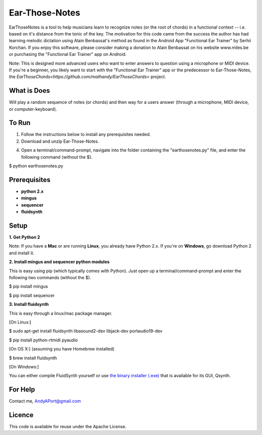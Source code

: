 Ear-Those-Notes
===============

EarThoseNotes is a tool to help musicians learn to recognize notes (or the root of chords) in a functional context -- i.e. based on it's distance from the tonic of the key.  The motivation for this code came from the success the author has had learning melodic dictation using Alain Benbassat's method as found in the Android App "Functional Ear Trainer" by Serhii Korchan.  
If you enjoy this software, please consider making a donation to Alain Benbassat on his website www.miles.be or purchasing the "Functional Ear Trainer" app on Android.

Note: This is designed more advanced users who want to enter answers to question using a microphone or MIDI device.  If you're a beginner, you likely want to start with the "Functional Ear Trainer" app or the predecessor to Ear-Those-Notes, the `EarThoseChords<https://github.com/mathandy/EarThoseChords>` project.

What is Does
------------
Will play a random sequence of notes (or chords) and then way for a users answer (through a microphone, MIDI device, or computer-keyboard).

To Run
------
1. Follow the instructions below to install any prerequisites needed.

2. Download and unzip Ear-Those-Notes.

4. Open a terminal/command-prompt, navigate into the folder containing the "earthosenotes.py" file, and enter the following command (without the $).

$ python earthosenotes.py


Prerequisites
-------------
-  **python 2.x**
-  **mingus**
-  **sequencer**
-  **fluidsynth**

Setup
-----

**1. Get Python 2**

Note: If you have a **Mac** or are running **Linux**, you already have Python 2.x.  If you're on **Windows**, go download Python 2 and install it.

**2. Install mingus and sequencer python modules**

This is easy using pip (which typically comes with Python).  Just open up a terminal/command-prompt and enter the following two commands (without the $).

$ pip install mingus

$ pip install sequencer

**3. Install fluidsynth**

This is easy through a linux/mac package manager.

[On Linux:]

$ sudo apt-get install fluidsynth libasound2-dev libjack-dev portaudio19-dev  

$ pip install python-rtmidi pyaudio

[On OS X:] (assuming you have Homebrew installed)

$ brew install fluidsynth

[On Windows:]

You can either compile FluidSynth yourself or use `the binary installer (.exe) <https://sourceforge.net/projects/qsynth/>`_  that is available for its GUI, Qsynth.

For Help
--------
Contact me, AndyAPort@gmail.com

Licence
-------

This code is available for reuse under the Apache License.
